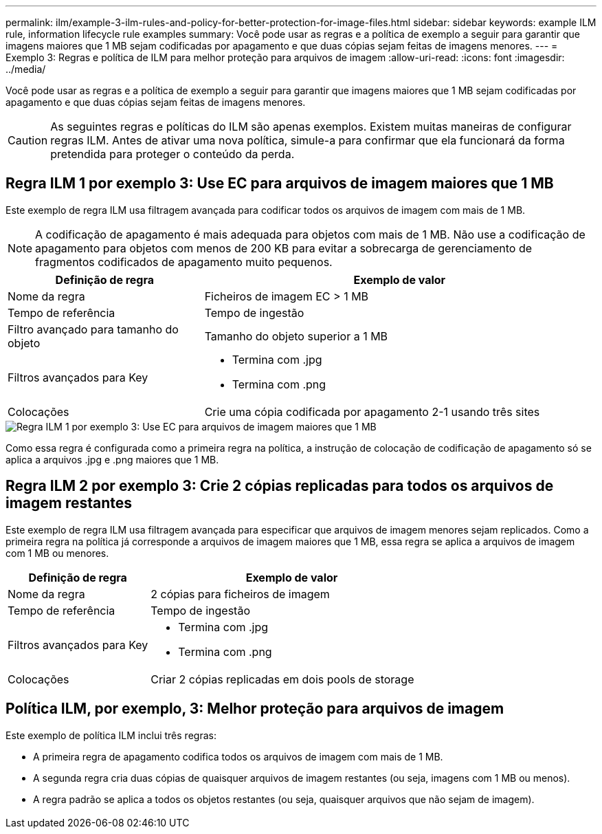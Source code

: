 ---
permalink: ilm/example-3-ilm-rules-and-policy-for-better-protection-for-image-files.html 
sidebar: sidebar 
keywords: example ILM rule, information lifecycle rule examples 
summary: Você pode usar as regras e a política de exemplo a seguir para garantir que imagens maiores que 1 MB sejam codificadas por apagamento e que duas cópias sejam feitas de imagens menores. 
---
= Exemplo 3: Regras e política de ILM para melhor proteção para arquivos de imagem
:allow-uri-read: 
:icons: font
:imagesdir: ../media/


[role="lead"]
Você pode usar as regras e a política de exemplo a seguir para garantir que imagens maiores que 1 MB sejam codificadas por apagamento e que duas cópias sejam feitas de imagens menores.


CAUTION: As seguintes regras e políticas do ILM são apenas exemplos. Existem muitas maneiras de configurar regras ILM. Antes de ativar uma nova política, simule-a para confirmar que ela funcionará da forma pretendida para proteger o conteúdo da perda.



== Regra ILM 1 por exemplo 3: Use EC para arquivos de imagem maiores que 1 MB

Este exemplo de regra ILM usa filtragem avançada para codificar todos os arquivos de imagem com mais de 1 MB.


NOTE: A codificação de apagamento é mais adequada para objetos com mais de 1 MB. Não use a codificação de apagamento para objetos com menos de 200 KB para evitar a sobrecarga de gerenciamento de fragmentos codificados de apagamento muito pequenos.

[cols="1a,2a"]
|===
| Definição de regra | Exemplo de valor 


 a| 
Nome da regra
 a| 
Ficheiros de imagem EC > 1 MB



 a| 
Tempo de referência
 a| 
Tempo de ingestão



 a| 
Filtro avançado para tamanho do objeto
 a| 
Tamanho do objeto superior a 1 MB



 a| 
Filtros avançados para Key
 a| 
* Termina com .jpg
* Termina com .png




 a| 
Colocações
 a| 
Crie uma cópia codificada por apagamento 2-1 usando três sites

|===
image::../media/policy_3_rule_1_ec_images_adv_filtering.png[Regra ILM 1 por exemplo 3: Use EC para arquivos de imagem maiores que 1 MB]

Como essa regra é configurada como a primeira regra na política, a instrução de colocação de codificação de apagamento só se aplica a arquivos .jpg e .png maiores que 1 MB.



== Regra ILM 2 por exemplo 3: Crie 2 cópias replicadas para todos os arquivos de imagem restantes

Este exemplo de regra ILM usa filtragem avançada para especificar que arquivos de imagem menores sejam replicados. Como a primeira regra na política já corresponde a arquivos de imagem maiores que 1 MB, essa regra se aplica a arquivos de imagem com 1 MB ou menores.

[cols="1a,2a"]
|===
| Definição de regra | Exemplo de valor 


 a| 
Nome da regra
 a| 
2 cópias para ficheiros de imagem



 a| 
Tempo de referência
 a| 
Tempo de ingestão



 a| 
Filtros avançados para Key
 a| 
* Termina com .jpg
* Termina com .png




 a| 
Colocações
 a| 
Criar 2 cópias replicadas em dois pools de storage

|===


== Política ILM, por exemplo, 3: Melhor proteção para arquivos de imagem

Este exemplo de política ILM inclui três regras:

* A primeira regra de apagamento codifica todos os arquivos de imagem com mais de 1 MB.
* A segunda regra cria duas cópias de quaisquer arquivos de imagem restantes (ou seja, imagens com 1 MB ou menos).
* A regra padrão se aplica a todos os objetos restantes (ou seja, quaisquer arquivos que não sejam de imagem).


image::../media/policy_3_configured_policy.png[Política ILM, por exemplo, 3: Melhor proteção para arquivos de imagem]
